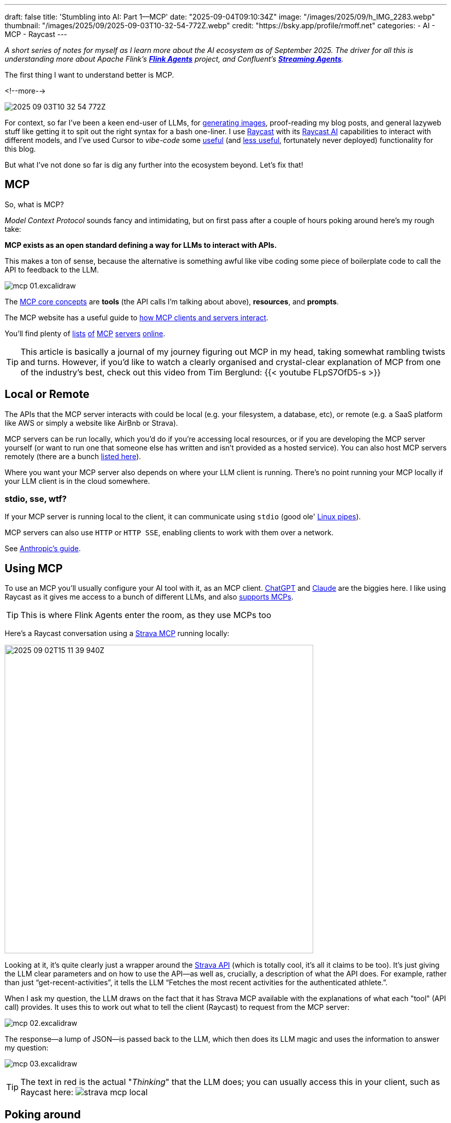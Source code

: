 ---
draft: false
title: 'Stumbling into AI: Part 1—MCP'
date: "2025-09-04T09:10:34Z"
image: "/images/2025/09/h_IMG_2283.webp"
thumbnail: "/images/2025/09/2025-09-03T10-32-54-772Z.webp"
credit: "https://bsky.app/profile/rmoff.net"
categories:
- AI
- MCP
- Raycast
---

:source-highlighter: rouge
:icons: font
:rouge-css: style
:rouge-style: monokai

_A short series of notes for myself as I learn more about the AI ecosystem as of September 2025._
_The driver for all this is understanding more about Apache Flink's https://github.com/apache/flink-agents[*Flink Agents*] project, and Confluent's https://www.confluent.io/product/streaming-agents/[**Streaming Agents**]._

The first thing I want to understand better is MCP.

<!--more-->

image:/images/2025/09/2025-09-03T10-32-54-772Z.webp[]


For context, so far I've been a keen end-user of LLMs, for https://rmoff.net/2023/12/07/productivity-tools-ai-image-generators/[generating images], proof-reading my blog posts, and general lazyweb stuff like getting it to spit out the right syntax for a bash one-liner.
I use https://rmoff.net/categories/raycast/[Raycast] with its https://manual.raycast.com/ai[Raycast AI] capabilities to interact with different models, and I've used Cursor to _vibe-code_ some https://github.com/rmoff/rmoff-blog/pull/153[useful] (and https://github.com/rmoff/rmoff-blog/pull/154/commits/30f43034ddd1217df8ad7db0d57b3153bb745f9c[less useful], fortunately never deployed) functionality for this blog.

But what I've not done so far is dig any further into the ecosystem beyond.
Let's fix that!

== MCP

So, what is MCP?

_Model Context Protocol_ sounds fancy and intimidating, but on first pass after a couple of hours poking around here's my rough take:

**MCP exists as an open standard defining a way for LLMs to interact with APIs.**

This makes a ton of sense, because the alternative is something awful like vibe coding some piece of boilerplate code to call the API to feedback to the LLM.

image:/images/2025/09/mcp-01.excalidraw.webp[]

The https://modelcontextprotocol.io/docs/learn/server-concepts#core-building-blocks[MCP core concepts] are *tools* (the API calls I'm talking about above), *resources*, and *prompts*.

The MCP website has a useful guide to https://modelcontextprotocol.io/docs/learn/architecture#data-layer-2[how MCP clients and servers interact].

You'll find plenty of https://mcpservers.org/[lists] https://mseep.ai/[of] https://github.com/modelcontextprotocol/servers[MCP] https://github.com/jaw9c/awesome-remote-mcp-servers[servers] https://glama.ai/mcp/servers[online].

TIP: This article is basically a journal of my journey figuring out MCP in my head, taking somewhat rambling twists and turns.
However, if you'd like to watch a clearly organised and crystal-clear explanation of MCP from one of the industry's best, check out this video from Tim Berglund:
{{< youtube FLpS7OfD5-s >}}

== Local or Remote

The APIs that the MCP server interacts with could be local (e.g. your filesystem, a database, etc), or remote (e.g. a SaaS platform like AWS or simply a website like AirBnb or Strava).

MCP servers can be run locally, which you'd do if you're accessing local resources, or if you are developing the MCP server yourself (or want to run one that someone else has written and isn't provided as a hosted service).
You can also host MCP servers remotely (there are a bunch https://github.com/jaw9c/awesome-remote-mcp-servers[listed here]).

Where you want your MCP server also depends on where your LLM client is running.
There's no point running your MCP locally if your LLM client is in the cloud somewhere.

=== stdio, sse, wtf?

If your MCP server is running local to the client, it can communicate using `stdio` (good ole' https://tldp.org/LDP/lpg/node10.html[Linux pipes]).

MCP servers can also use `HTTP` or `HTTP SSE`, enabling clients to work with them over a network.

See https://docs.anthropic.com/en/docs/claude-code/mcp#installing-mcp-servers[Anthropic's guide].

== Using MCP

To use an MCP you'll usually configure your AI tool with it, as an MCP client.
https://platform.openai.com/docs/mcp[ChatGPT] and https://docs.anthropic.com/en/docs/claude-code/mcp[Claude] are the biggies here.
I like using Raycast as it gives me access to a bunch of different LLMs, and also https://manual.raycast.com/model-context-protocol[supports MCPs].

TIP: This is where Flink Agents enter the room, as they use MCPs too

Here's a Raycast conversation using a https://github.com/r-huijts/strava-mcp?tab=readme-ov-file[Strava MCP] running locally:

image:/images/2025/09/2025-09-02T15-11-39-940Z.webp[,width=600]

Looking at it, it's quite clearly just a wrapper around the https://developers.strava.com/docs/reference/#api-Activities-getActivityById[Strava API] (which is totally cool, it's all it claims to be too).
It's just giving the LLM clear parameters and on how to use the API—as well as, crucially, a description of what the API does.
For example, rather than just "`get-recent-activities`", it tells the LLM "`Fetches the most recent activities for the authenticated athlete.`".

When I ask my question, the LLM draws on the fact that it has Strava MCP available with the explanations of what each "tool" (API call) provides.
It uses this to work out what to tell the client (Raycast) to request from the MCP server:

image:/images/2025/09/mcp-02.excalidraw.webp[]

The response—a lump of JSON—is passed back to the LLM, which then does its LLM magic and uses the information to answer my question:

image:/images/2025/09/mcp-03.excalidraw.webp[]

TIP: The text in red is the actual "_Thinking_" that the LLM does; you can usually access this in your client, such as Raycast here:
image:/images/2025/09/strava-mcp-local.webp[]

== Poking around

You can use the https://modelcontextprotocol.io/legacy/tools/inspector#feature-overview[Inspector tool] to look at MCP servers and understand more about how they interact with clients.

[source,bash]
----
npx @modelcontextprotocol/inspector node
----

(there's also a https://github.com/wong2/mcp-cli?tab=readme-ov-file[CLI MCP inspector], if you prefer)

You can specify both local or remote MCP servers.
Here's the above local Strava MCP server.
It's a `stdio` server and so I just specify the command to launch it—`node` plus the code file of the server:

image:/images/2025/09/fa29490d2144779ec1176a9e1c36b136a80808501590524648faec44011cb56a.webp[,width=600]

Once connected, `List Tools` will show me the available tools (in this case, the API calls that the MCP server is a wrapper for), and you can invoke a tool to see the output:

image:/images/2025/09/strava1.webp[,width=900]

The list of tools describes to the LLM what each does, the output it'll get—and what input it can give to the command.

image:/images/2025/09/strava2.webp[,width=800]

For example, I might use natural language to ask for some running recommendations, and the LLM will understand that it can use this particular tool (API call) to look up some routes:

image:/images/2025/09/2025-09-03T11-34-53-950Z.webp[,width=600]

By using the MCP Inspector you can look at the actual output from the tool (API call); the above image shows how the LLM then weaves this output into the conversation:

image:/images/2025/09/2025-09-03T11-37-04-569Z.webp[,width=400]

== The sum is greater than the parts

In the example above I showed the LLM getting running routes from the Strava MCP.
If you look closer though, the LLM is using another MCP server (the "Location" one that Raycast provides) to find out the latitude and longitude of Ilkley.
That's because the LLM itself doesn't know where Ilkley actually _is_.

This is a nice example of where the natural language side of LLMs can benefit from all the data enrichment that MCP servers can provide.

image:/images/2025/09/strava-mcp-local1.webp[,width=400]

== It's not all just API calls

So API calls == MCP Server https://modelcontextprotocol.io/docs/learn/server-concepts#tools-ai-actions[Tools].
There are also https://modelcontextprotocol.io/docs/learn/server-concepts#resources-context-data[Resources], and https://modelcontextprotocol.io/docs/learn/server-concepts#prompts-interaction-templates[Prompts].

Here's an example of a Prompt from an MCP server provided by Cloudflare:

image:/images/2025/09/2025-09-03T13-37-18-832Z.webp[,width=900]

Bringing all three together is the https://github.com/github/github-mcp-server[GitHub MCP Server].
First up are the **tools**, which are similar to what we saw above - nice wrappers around an existing API:

image:/images/2025/09/2025-09-03T14-22-35-415Z.webp[,width=900]

Paired with an LLM they make it easy to "talk" to your repos:

image:/images/2025/09/2025-09-03T14-21-38-119Z.webp[,width=600]

Next are the **prompts**.

image:/images/2025/09/2025-09-03T14-29-41-547Z.webp[,width=500]

And then finally **resources**.
These are accessed either directly (if provided by the MCP, which they're not here) or via **resource templates**.

image:/images/2025/09/2025-09-03T14-31-31-468Z.webp[]

A resource template explains to the LLM the fields to provide to identify a particular resource.
For example, if you wanted your LLM to access a particular file in the repository it would be able to find it.
Here's an example of accessing https://github.com/rmoff/rmoff-blog/blob/main/README.adoc[my blog repository's README]:

image:/images/2025/09/2025-09-03T14-35-32-057Z.webp[]

This means that an LLM can then (with the appropriate permissions) access files in GitHub, which is pretty handy.

== Resources

* https://modelcontextprotocol.io/[The MCP specification]
* 🎥 https://www.youtube.com/watch?v=FLpS7OfD5-s[Model Context Protocol with Tim Berglund]
* https://www.reddit.com/r/mcp/[r/mcp]: https://www.reddit.com/r/mcp/comments/1mj0fxs/i_spent_3_weeks_building_my_dream_mcp_setup_and/["I spent 3 weeks building my "dream MCP setup" and honestly, most of it was useless"]
* https://www.confluent.io/blog/ai-agents-using-anthropic-mcp/[A good MCP explanation, plus examples using Confluent MCP server]
